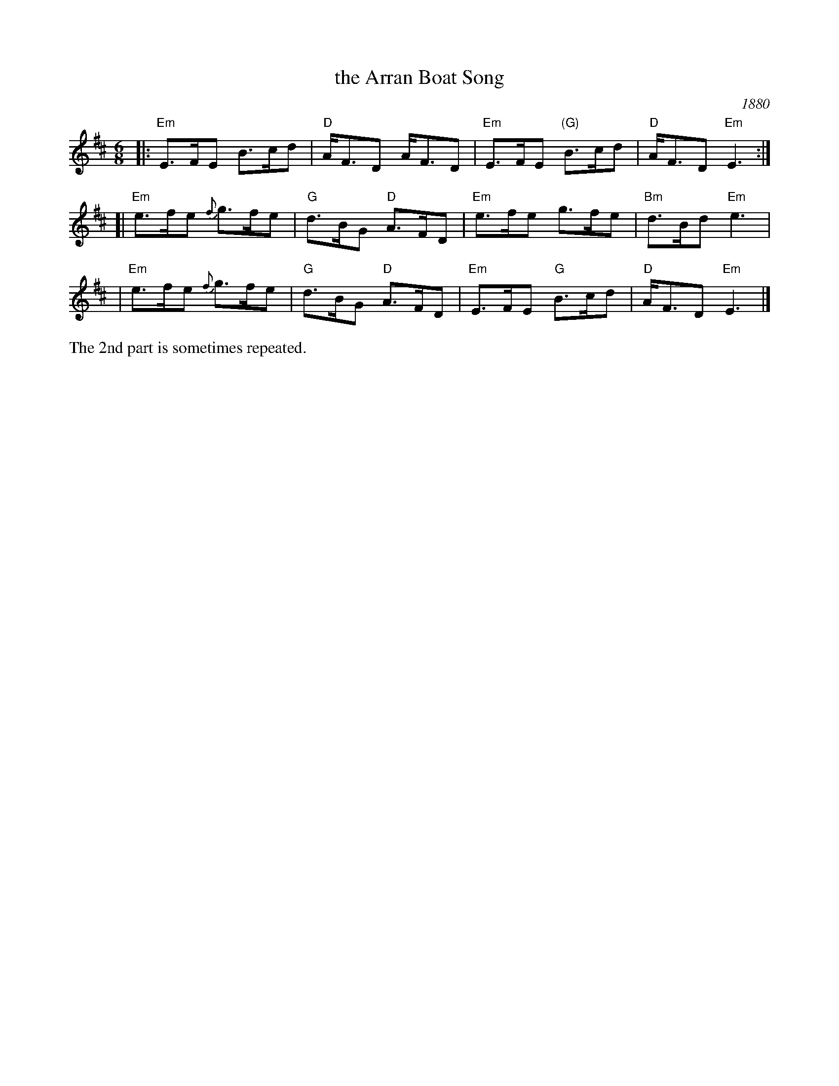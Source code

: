 X: 1
T: the Arran Boat Song
R: air, waltz
O: 1880
O: Kerr's ca.1880
S: Hand-written MS from Highland Whisky collection
N: The second part is sometimes repeated, sometimes not.
M: 6/8
L: 1/8
K: Edor
|: "Em"E>FE B>cd | "D"A<FD A<FD | "Em"E>FE "(G)"B>cd | "D"A<FD "Em"E3 :|
[| "Em"e>fe {f}g>fe | "G"d>BG "D"A>FD | "Em"e>fe g>fe | "Bm"d>Bd "Em"e3 |
|  "Em"e>fe {f}g>fe | "G"d>BG "D"A>FD | "Em"E>FE "G"B>cd | "D"A<FD "Em"E3 |]
%%text The 2nd part is sometimes repeated.
